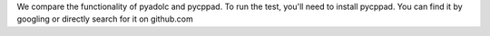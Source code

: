 We compare the functionality of pyadolc and pycppad.
To run the test, you'll need to install pycppad.
You can find it by googling or directly search for it on github.com


